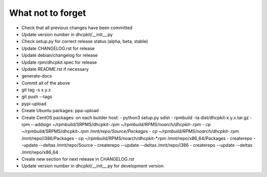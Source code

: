 What not to forget
------------------

- Check that all previous changes have been committed
- Update version number in dhcpkit/__init__.py
- Check setup.py for correct release status (alpha, beta, stable)
- Update CHANGELOG.rst for release
- Update debian/changelog for release
- Update rpm/dhcpkit.spec for release
- Update README.rst if necessary
- generate-docs
- Commit all of the above
- git tag -s x.y.z
- git push --tags
- pypi-upload
- Create Ubuntu packages: ppa-upload
- Create CentOS packages: on each builder host:
  - python3 setup.py sdist
  - rpmbuild -ta dist/dhcpkit-x.y.x.tar.gz
  - rpm --addsign ~/rpmbuild/SRPMS/dhcpkit-*.rpm ~/rpmbuild/RPMS/noarch/dhcpkit-*.rpm
  - cp ~/rpmbuild/SRPMS/dhcpkit-*.rpm /mnt/repo/Source/Packages
  - cp ~/rpmbuild/RPMS/noarch/dhcpkit-*.rpm /mnt/repo/i386/Packages
  - cp ~/rpmbuild/RPMS/noarch/dhcpkit-*.rpm /mnt/repo/x86_64/Packages
  - createrepo --update --deltas /mnt/repo/Source
  - createrepo --update --deltas /mnt/repo/i386
  - createrepo --update --deltas /mnt/repo/x86_64
- Create new section for next release in CHANGELOG.rst
- Update version number in dhcpkit/__init__.py for development version
